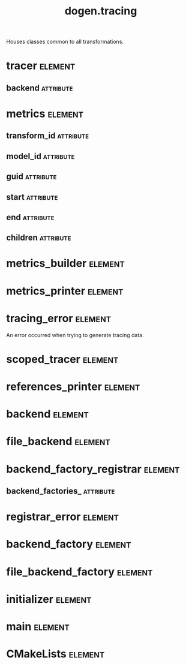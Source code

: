 #+title: dogen.tracing
#+options: <:nil c:nil todo:nil ^:nil d:nil date:nil author:nil
#+tags: { element(e) attribute(a) module(m) }
:PROPERTIES:
:masd.codec.dia.comment: true
:masd.codec.model_modules: dogen.tracing
:masd.codec.input_technical_space: cpp
:masd.codec.reference: cpp.builtins
:masd.codec.reference: cpp.boost
:masd.codec.reference: cpp.std
:masd.codec.reference: masd
:masd.codec.reference: masd.variability
:masd.codec.reference: dogen
:masd.codec.reference: dogen.profiles
:masd.variability.profile: dogen.profiles.base.default_profile
:END:

Houses classes common to all transformations.

* tracer                                                            :element:
  :PROPERTIES:
  :custom_id: O1
  :masd.cpp.types.class_forward_declarations.enabled: true
  :masd.codec.stereotypes: dogen::handcrafted::typeable, dogen::pretty_printable
  :END:
** backend                                                        :attribute:
   :PROPERTIES:
   :masd.codec.type: boost::shared_ptr<backend>
   :END:
* metrics                                                           :element:
  :PROPERTIES:
  :custom_id: O2
  :masd.codec.stereotypes: dogen::untestable
  :END:
** transform_id                                                   :attribute:
   :PROPERTIES:
   :masd.codec.type: std::string
   :END:
** model_id                                                       :attribute:
   :PROPERTIES:
   :masd.codec.type: std::string
   :END:
** guid                                                           :attribute:
   :PROPERTIES:
   :masd.codec.type: std::string
   :END:
** start                                                          :attribute:
   :PROPERTIES:
   :masd.codec.type: unsigned long
   :END:
** end                                                            :attribute:
   :PROPERTIES:
   :masd.codec.type: unsigned long
   :END:
** children                                                       :attribute:
   :PROPERTIES:
   :masd.codec.type: std::list<boost::shared_ptr<metrics>>
   :END:
* metrics_builder                                                   :element:
  :PROPERTIES:
  :custom_id: O3
  :masd.codec.stereotypes: dogen::handcrafted::typeable
  :END:
* metrics_printer                                                   :element:
  :PROPERTIES:
  :custom_id: O4
  :masd.codec.stereotypes: dogen::handcrafted::typeable
  :END:
* tracing_error                                                     :element:
  :PROPERTIES:
  :custom_id: O7
  :masd.codec.stereotypes: masd::exception
  :END:

An error occurred when trying to generate tracing data.

* scoped_tracer                                                     :element:
  :PROPERTIES:
  :custom_id: O8
  :masd.codec.stereotypes: dogen::handcrafted::typeable
  :END:
* references_printer                                                :element:
  :PROPERTIES:
  :custom_id: O10
  :masd.codec.stereotypes: dogen::handcrafted::typeable
  :END:
* backend                                                           :element:
  :PROPERTIES:
  :custom_id: O14
  :masd.cpp.types.class_forward_declarations.enabled: true
  :masd.codec.stereotypes: dogen::handcrafted::typeable, dogen::pretty_printable
  :END:
* file_backend                                                      :element:
  :PROPERTIES:
  :custom_id: O11
  :masd.codec.parent: backend
  :masd.codec.stereotypes: dogen::handcrafted::typeable, dogen::pretty_printable
  :END:
* backend_factory_registrar                                         :element:
  :PROPERTIES:
  :custom_id: O20
  :masd.codec.stereotypes: dogen::handcrafted::typeable
  :END:
** backend_factories_                                             :attribute:
   :PROPERTIES:
   :masd.codec.type: std::unordered_map<tracing_backend, boost::shared_ptr<backend_factory>>
   :END:
* registrar_error                                                   :element:
  :PROPERTIES:
  :custom_id: O23
  :masd.codec.stereotypes: masd::exception
  :END:
* backend_factory                                                   :element:
  :PROPERTIES:
  :custom_id: O25
  :masd.cpp.types.class_forward_declarations.enabled: true
  :masd.codec.stereotypes: dogen::handcrafted::typeable::header_only
  :END:
* file_backend_factory                                              :element:
  :PROPERTIES:
  :custom_id: O27
  :masd.codec.parent: backend_factory
  :masd.codec.stereotypes: dogen::handcrafted::typeable
  :END:
* initializer                                                       :element:
  :PROPERTIES:
  :custom_id: O29
  :masd.codec.stereotypes: dogen::handcrafted::typeable
  :END:
* main                                                              :element:
  :PROPERTIES:
  :custom_id: O31
  :masd.codec.stereotypes: masd::entry_point, dogen::untypable
  :END:
* CMakeLists                                                        :element:
  :PROPERTIES:
  :custom_id: O32
  :masd.codec.stereotypes: masd::build::cmakelists, dogen::handcrafted::cmake
  :END:
